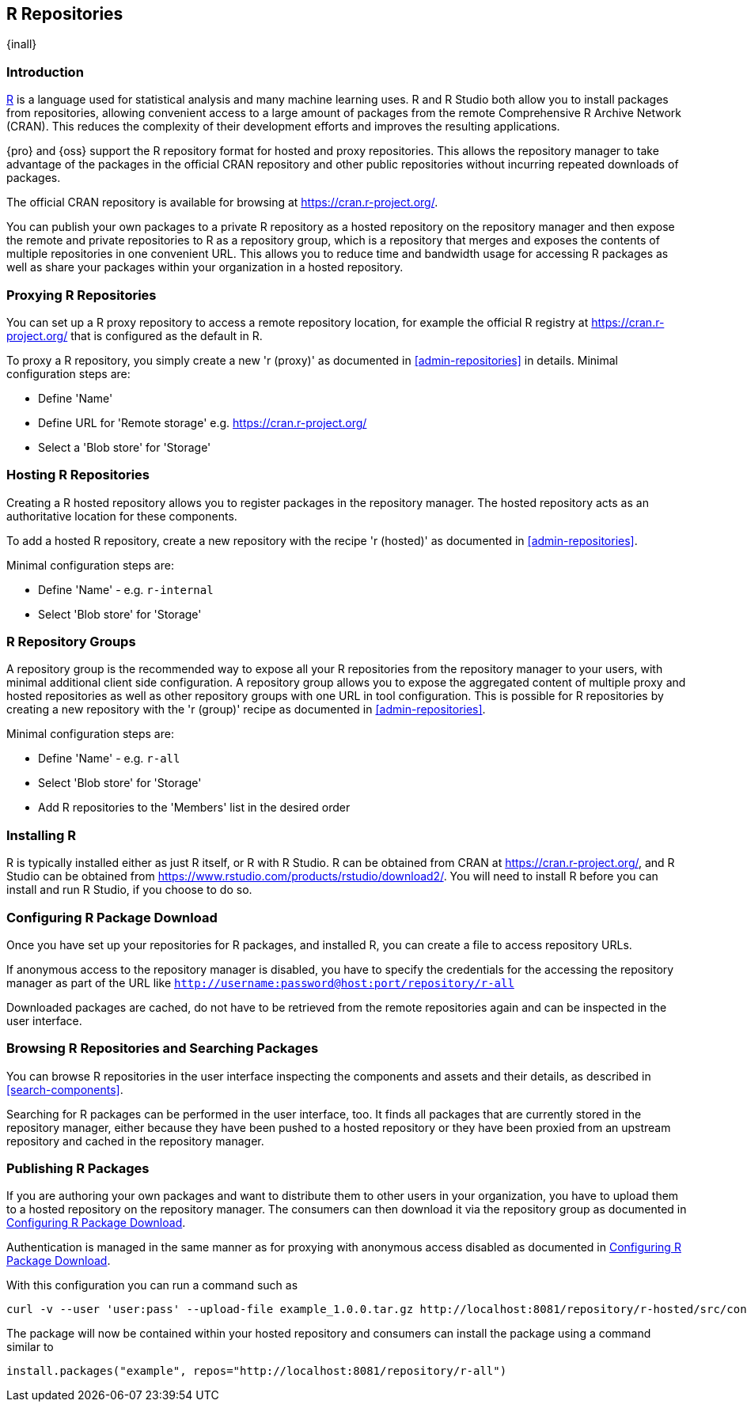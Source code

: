 [[r]]
== R Repositories
{inall}

[[r-introduction]]
=== Introduction

https://www.r-project.org/[R] is a language used for statistical analysis and many machine learning uses.
R and R Studio both allow you to install packages from repositories, allowing convenient access to a large amount of 
packages from the remote Comprehensive R Archive Network (CRAN). This reduces the complexity of their development 
efforts and improves the resulting applications.

{pro} and {oss} support the R repository format for hosted and proxy repositories. This allows the repository
manager to take advantage of the packages in the official CRAN repository and other public repositories without
incurring repeated downloads of packages.

The official CRAN repository is available for browsing at https://cran.r-project.org/[https://cran.r-project.org/].

You can publish your own packages to a private R repository as a hosted repository on the repository manager and
then expose the remote and private repositories to R as a repository group, which is a repository that merges
and exposes the contents of multiple repositories in one convenient URL. This allows you to reduce time and
bandwidth usage for accessing R packages as well as share your packages within your organization in
a hosted repository.

[[r-proxy]]
=== Proxying R Repositories

You can set up a R proxy repository to access a remote repository location, for example the official R
registry at https://cran.r-project.org/[https://cran.r-project.org/] that is configured as the default in R.

To proxy a R repository, you simply create a new 'r (proxy)' as documented in <<admin-repositories>> in
details. Minimal configuration steps are:

- Define 'Name'
- Define URL for 'Remote storage' e.g. https://cran.r-project.org/[https://cran.r-project.org/]
- Select a 'Blob store' for 'Storage'

[[r-hosted]]
=== Hosting R Repositories

Creating a R hosted repository allows you to register packages in the repository manager. The hosted
repository acts as an authoritative location for these components.

To add a hosted R repository, create a new repository with the recipe 'r (hosted)' as 
documented in <<admin-repositories>>.

Minimal configuration steps are:

- Define 'Name' - e.g. `r-internal`
- Select 'Blob store' for 'Storage'


[[r-group]]
=== R Repository Groups

A repository group is the recommended way to expose all your R repositories from the repository manager to
your users, with minimal additional client side configuration. A repository group allows you to expose the
aggregated content of multiple proxy and hosted repositories as well as other repository groups with one URL in
tool configuration. This is possible for R repositories by creating a new repository with the 'r (group)'
recipe as documented in <<admin-repositories>>.

Minimal configuration steps are:

- Define 'Name' - e.g. `r-all`
- Select 'Blob store' for 'Storage'
- Add R repositories to the 'Members' list in the desired order

[[r-installation]]
=== Installing R

R is typically installed either as just R itself, or R with R Studio. R can be obtained from CRAN at 
https://cran.r-project.org/[https://cran.r-project.org/], and R Studio can be obtained from 
https://www.rstudio.com/products/rstudio/download2/[https://www.rstudio.com/products/rstudio/download2/]. You
will need to install R before you can install and run R Studio, if you choose to do so.

[[r-download]]
=== Configuring R Package Download

Once you have set up your repositories for R packages, and installed R, you can create a 
file to access repository URLs.
----

----

If anonymous access to the repository manager is disabled, you have to specify the credentials for the accessing
the repository manager as part of the URL like `http://username:password@host:port/repository/r-all`

Downloaded packages are cached, do not have to be retrieved from the remote repositories again and can be
inspected in the user interface.

[[r-browse-search]]
=== Browsing R Repositories and Searching Packages

You can browse R repositories in the user interface inspecting the components and assets and their details, as
described in <<search-components>>.

Searching for R packages can be performed in the user interface, too. It finds all packages that are currently
stored in the repository manager, either because they have been pushed to a hosted repository or they have been
proxied from an upstream repository and cached in the repository manager.

[[r-publish]]
=== Publishing R Packages

If you are authoring your own packages and want to distribute them to other users in your organization, you have
to upload them to a hosted repository on the repository manager. The consumers can then download it via the 
repository group as documented in <<r-download>>.

Authentication is managed in the same manner as for proxying with anonymous access disabled as documented in
<<r-download>>.

With this configuration you can run a command such as

----
curl -v --user 'user:pass' --upload-file example_1.0.0.tar.gz http://localhost:8081/repository/r-hosted/src/contrib/example_1.0.0.tar.gz
----

The package will now be contained within your hosted repository and consumers can install the package using a 
command similar to

----
install.packages("example", repos="http://localhost:8081/repository/r-all")
----
